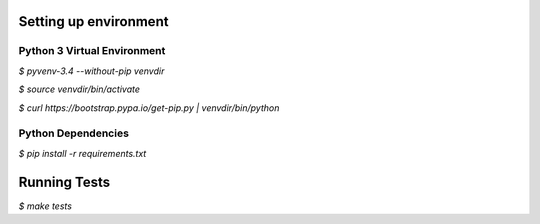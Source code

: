 **********************
Setting up environment
**********************

Python 3 Virtual Environment
----------------------------
`$ pyvenv-3.4 --without-pip venvdir`

`$ source venvdir/bin/activate`

`$ curl https://bootstrap.pypa.io/get-pip.py | venvdir/bin/python`

Python Dependencies
-------------------
`$ pip install -r requirements.txt`


*************
Running Tests
*************

`$ make tests`
